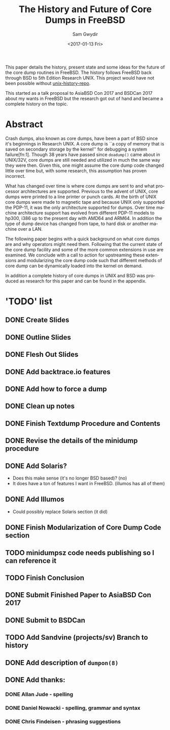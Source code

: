 #+OPTIONS: ':nil *:t -:t ::t <:t H:3 \n:nil ^:t arch:headline author:t
#+OPTIONS: broken-links:nil c:nil creator:nil d:(not "LOGBOOK") date:t e:t
#+OPTIONS: email:nil f:t inline:t num:t p:nil pri:nil prop:nil stat:t tags:t
#+OPTIONS: tasks:t tex:t timestamp:t title:t toc:t todo:t |:t
#+TITLE: The History and Future of Core Dumps in FreeBSD
#+DATE: <2017-01-13 Fri>
#+AUTHOR: Sam Gwydir
#+EMAIL: sam@samgwydir.com
#+LANGUAGE: en
#+SELECT_TAGS: export
#+EXCLUDE_TAGS: noexport
#+CREATOR: Emacs 25.1.1 (Org mode 9.0.3)

This paper details the history, present state and some ideas for the future of
the core dump routines in FreeBSD. The history follows FreeBSD back through BSD
to 5th Edition Research UNIX. This project would have not been possible without
[[https://github.com/dspinellis/unix-history-repo][unix-history-repo]].

This started as a talk proposal to AsiaBSD Con 2017 and BSDCan 2017 about my
wants in FreeBSD but the research got out of hand and became a complete history
on the topic.

* Abstract

Crash dumps, also known as core dumps, have been a part of BSD since it's
beginnings in Research UNIX. A core dump is ``a copy of memory that is saved on
secondary storage by the kernel'' for debugging a system failure[fn:1]. Though
38 years have passed since =doadump()= came about in UNIX/32V, core dumps are
still needed and utilized in much the same way they were then. Given this, one
might assume the core dump code changed little over time but, with some
research, this assumption has proven incorrect.

What has changed over time is where core dumps are sent to and what processor
architectures are supported. Previous to the advent of UNIX, core dumps were
printed to a line printer or punch cards. At the birth of UNIX core dumps were
made to magnetic tape and because UNIX only supported the PDP-11, it was the
only architecture supported for dumps. Over time machine architecture support
has evolved from different PDP-11 models to hp300, i386 up to the present day
with AMD64 and ARM64. In addition the type of dump device has changed from tape,
to hard disk or another machine over a LAN.

The following paper begins with a quick background on what core dumps are and
why operators might need them. Following that the current state of the core dump
facility and some of the more common extensions in use are examined. We conclude
with a call to action for upstreaming these extensions and modularizing the core
dump code such that different methods of core dump can be dynamically loaded
into the kernel on demand.

In addition a complete history of core dumps in UNIX and BSD was produced as
research for this paper and can be found in the appendix.

* 'TODO' list
** DONE Create Slides
   CLOSED: [2017-02-14 Tue 11:26]
** DONE Outline Slides
   CLOSED: [2017-03-25 Sat 08:49]
** DONE Flesh Out Slides
   CLOSED: [2017-03-25 Sat 08:49]
** DONE Add backtrace.io features
   CLOSED: [2017-02-04 Sat 07:42]
** DONE Add how to force a dump
   CLOSED: [2017-02-14 Tue 11:26]
** DONE Clean up notes
   CLOSED: [2017-03-25 Sat 08:49]
** DONE Finish Textdump Procedure and Contents
   CLOSED: [2017-01-14 Sat 14:11]
** DONE Revise the details of the minidump procedure
   CLOSED: [2017-03-25 Sat 08:49]
** DONE Add Solaris? 
   CLOSED: [2017-01-15 Sun 14:40]
  - Does this make sense (it's no longer BSD based)? (no)
  - It does have a ton of features I want in FreeBSD. (illumos has all of them)
** DONE Add Illumos
   CLOSED: [2017-01-15 Sun 14:40]
   - Could possibly replace Solaris section (it did)
** DONE Finish Modularization of Core Dump Code section
   CLOSED: [2017-01-14 Sat 11:22]
** TODO minidumpsz code needs publishing so I can reference it
** TODO Finish Conclusion
** DONE Submit Finished Paper to AsiaBSD Con 2017
   CLOSED: [2017-02-04 Sat 07:42] DEADLINE: <2017-02-04 Sat>
** DONE Submit to BSDCan
   CLOSED: [2017-01-19 Thu 10:58] DEADLINE: <2017-01-19 Thu>
** TODO Add Sandvine (projects/sv) Branch to history
** DONE Add description of =dumpon(8)=
   CLOSED: [2017-02-14 Tue 11:26]
** DONE Add thanks:
   CLOSED: [2017-02-04 Sat 07:44]
*** DONE Allan Jude - spelling
    CLOSED: [2017-02-04 Sat 07:42]
*** DONE Daniel Nowacki - spelling, grammar and syntax
    CLOSED: [2017-02-04 Sat 07:42]
*** DONE Chris Findeisen - phrasing suggestions
    CLOSED: [2017-02-04 Sat 07:42]
